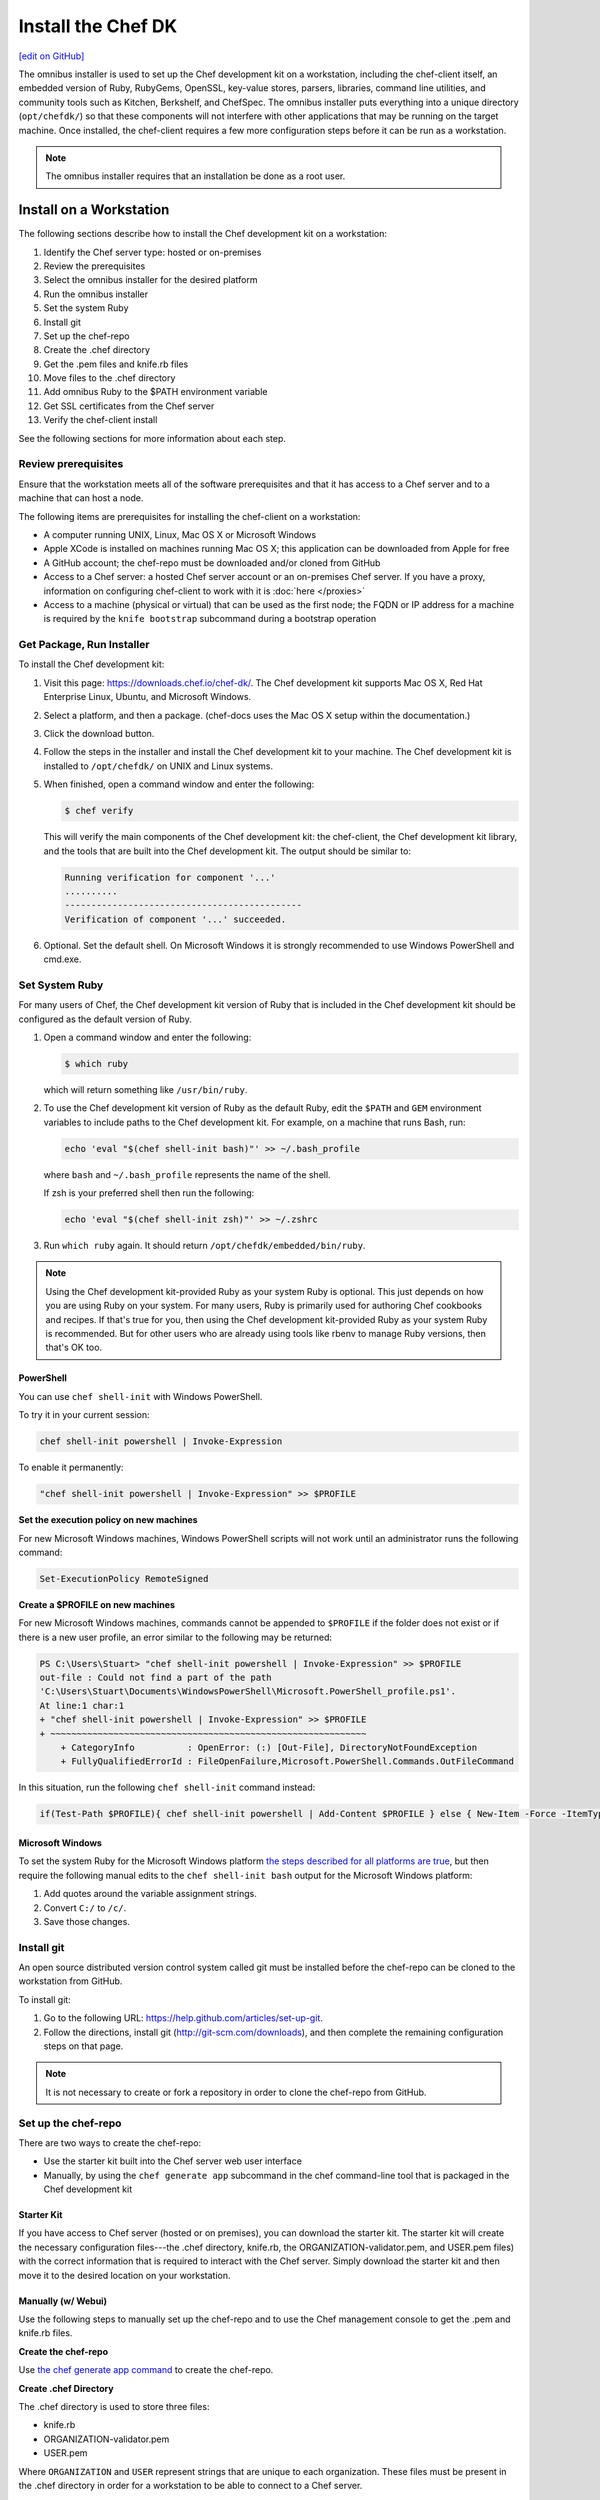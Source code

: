 =====================================================
Install the Chef DK
=====================================================
`[edit on GitHub] <https://github.com/chef/chef-web-docs/blob/master/chef_master/source/install_dk.rst>`__

The omnibus installer is used to set up the Chef development kit on a workstation, including the chef-client itself, an embedded version of Ruby, RubyGems, OpenSSL, key-value stores, parsers, libraries, command line utilities, and community tools such as Kitchen, Berkshelf, and ChefSpec. The omnibus installer puts everything into a unique directory (``opt/chefdk/``) so that these components will not interfere with other applications that may be running on the target machine. Once installed, the chef-client requires a few more configuration steps before it can be run as a workstation.

.. note:: The omnibus installer requires that an installation be done as a root user.

Install on a Workstation
=====================================================
The following sections describe how to install the Chef development kit on a workstation:

#. Identify the Chef server type: hosted or on-premises
#. Review the prerequisites
#. Select the omnibus installer for the desired platform
#. Run the omnibus installer
#. Set the system Ruby
#. Install git
#. Set up the chef-repo
#. Create the .chef directory
#. Get the .pem files and knife.rb files
#. Move files to the .chef directory
#. Add omnibus Ruby to the $PATH environment variable
#. Get SSL certificates from the Chef server
#. Verify the chef-client install

See the following sections for more information about each step.

Review prerequisites
-----------------------------------------------------
Ensure that the workstation meets all of the software prerequisites and that it has access to a Chef server and to a machine that can host a node.

The following items are prerequisites for installing the chef-client on a workstation:

* A computer running UNIX, Linux, Mac OS X or Microsoft Windows
* Apple XCode is installed on machines running Mac OS X; this application can be downloaded from Apple for free
* A GitHub account; the chef-repo must be downloaded and/or cloned from GitHub
* Access to a Chef server: a hosted Chef server account or an on-premises Chef server. If you have a proxy, information on configuring chef-client to work with it is :doc:`here </proxies>`
* Access to a machine (physical or virtual) that can be used as the first node; the FQDN or IP address for a machine is required by the ``knife bootstrap`` subcommand during a bootstrap operation

Get Package, Run Installer
-----------------------------------------------------
To install the Chef development kit:

#. Visit this page: https://downloads.chef.io/chef-dk/. The Chef development kit supports Mac OS X, Red Hat Enterprise Linux, Ubuntu, and Microsoft Windows.
#. Select a platform, and then a package. (chef-docs uses the Mac OS X setup within the documentation.)
#. Click the download button.
#. Follow the steps in the installer and install the Chef development kit to your machine. The Chef development kit is installed to ``/opt/chefdk/`` on UNIX and Linux systems.
#. When finished, open a command window and enter the following:

   .. code-block:: bash

      $ chef verify

   This will verify the main components of the Chef development kit: the chef-client, the Chef development kit library, and the tools that are built into the Chef development kit. The output should be similar to:

   .. code-block:: bash

      Running verification for component '...'
      ..........
      ---------------------------------------------
      Verification of component '...' succeeded.

#. Optional. Set the default shell. On Microsoft Windows it is strongly recommended to use Windows PowerShell and cmd.exe.

Set System Ruby
-----------------------------------------------------
For many users of Chef, the Chef development kit version of Ruby that is included in the Chef development kit should be configured as the default version of Ruby.

#. Open a command window and enter the following:

   .. code-block:: bash

      $ which ruby

   which will return something like ``/usr/bin/ruby``.
#. To use the Chef development kit version of Ruby as the default Ruby, edit the ``$PATH`` and ``GEM`` environment variables to include paths to the Chef development kit. For example, on a machine that runs Bash, run:

   .. code-block:: bash

      echo 'eval "$(chef shell-init bash)"' >> ~/.bash_profile

   where ``bash`` and ``~/.bash_profile`` represents the name of the shell.

   If zsh is your preferred shell then run the following:

   .. code-block:: bash

    echo 'eval "$(chef shell-init zsh)"' >> ~/.zshrc

#. Run ``which ruby`` again. It should return ``/opt/chefdk/embedded/bin/ruby``.

.. note:: Using the Chef development kit-provided Ruby as your system Ruby is optional. This just depends on how you are using Ruby on your system. For many users, Ruby is primarily used for authoring Chef cookbooks and recipes. If that's true for you, then using the Chef development kit-provided Ruby as your system Ruby is recommended. But for other users who are already using tools like rbenv to manage Ruby versions, then that's OK too.

PowerShell
+++++++++++++++++++++++++++++++++++++++++++++++++++++
.. tag ruby_set_system_ruby_as_chefdk_ruby_windows

You can use ``chef shell-init`` with Windows PowerShell.

To try it in your current session:

.. code-block:: bash

   chef shell-init powershell | Invoke-Expression

To enable it permanently:

.. code-block:: bash

   "chef shell-init powershell | Invoke-Expression" >> $PROFILE

.. end_tag

**Set the execution policy on new machines**

.. tag ruby_set_system_ruby_as_chefdk_ruby_windows_admin

For new Microsoft Windows machines, Windows PowerShell scripts will not work until an administrator runs the following command:

.. code-block:: bash

   Set-ExecutionPolicy RemoteSigned

.. end_tag

**Create a $PROFILE on new machines**

.. tag ruby_set_system_ruby_as_chefdk_ruby_windows_user_profile

For new Microsoft Windows machines, commands cannot be appended to ``$PROFILE`` if the folder does not exist or if there is a new user profile, an error similar to the following may be returned:

.. code-block:: bash

   PS C:\Users\Stuart> "chef shell-init powershell | Invoke-Expression" >> $PROFILE
   out-file : Could not find a part of the path
   'C:\Users\Stuart\Documents\WindowsPowerShell\Microsoft.PowerShell_profile.ps1'.
   At line:1 char:1
   + "chef shell-init powershell | Invoke-Expression" >> $PROFILE
   + ~~~~~~~~~~~~~~~~~~~~~~~~~~~~~~~~~~~~~~~~~~~~~~~~~~~~~~~~~~~~
       + CategoryInfo          : OpenError: (:) [Out-File], DirectoryNotFoundException
       + FullyQualifiedErrorId : FileOpenFailure,Microsoft.PowerShell.Commands.OutFileCommand

In this situation, run the following ``chef shell-init`` command instead:

.. code-block:: bash

   if(Test-Path $PROFILE){ chef shell-init powershell | Add-Content $PROFILE } else { New-Item -Force -ItemType File $PROFILE; chef shell-init powershell | Add-Content $PROFILE }

.. end_tag

Microsoft Windows
+++++++++++++++++++++++++++++++++++++++++++++++++++++
.. tag windows_set_system_ruby

To set the system Ruby for the Microsoft Windows platform `the steps described for all platforms are true <https://docs.chef.io/install_dk.html#set-system-ruby>`_, but then require the following manual edits to the ``chef shell-init bash`` output for the Microsoft Windows platform:

#. Add quotes around the variable assignment strings.
#. Convert ``C:/`` to ``/c/``.
#. Save those changes.

.. end_tag

Install git
-----------------------------------------------------
An open source distributed version control system called git must be installed before the chef-repo can be cloned to the workstation from GitHub.

To install git:

#. Go to the following URL: https://help.github.com/articles/set-up-git.

#. Follow the directions, install git (http://git-scm.com/downloads), and then complete the remaining configuration steps on that page.

.. note:: It is not necessary to create or fork a repository in order to clone the chef-repo from GitHub.

Set up the chef-repo
-----------------------------------------------------
There are two ways to create the chef-repo:

* Use the starter kit built into the Chef server web user interface
* Manually, by using the ``chef generate app`` subcommand in the chef command-line tool that is packaged in the Chef development kit

Starter Kit
+++++++++++++++++++++++++++++++++++++++++++++++++++++
If you have access to Chef server (hosted or on premises), you can download the starter kit. The starter kit will create the necessary configuration files---the .chef directory, knife.rb, the ORGANIZATION-validator.pem, and USER.pem files) with the correct information that is required to interact with the Chef server. Simply download the starter kit and then move it to the desired location on your workstation.

Manually (w/ Webui)
+++++++++++++++++++++++++++++++++++++++++++++++++++++
Use the following steps to manually set up the chef-repo and to use the Chef management console to get the .pem and knife.rb files.

**Create the chef-repo**

Use `the chef generate app command <https://docs.chef.io/ctl_chef.html#chef-generate-app>`__ to create the chef-repo.

**Create .chef Directory**

.. tag install_chef_client_repo_manual_chef_directory

The .chef directory is used to store three files:

* knife.rb
* ORGANIZATION-validator.pem
* USER.pem

Where ``ORGANIZATION`` and ``USER`` represent strings that are unique to each organization. These files must be present in the .chef directory in order for a workstation to be able to connect to a Chef server.

To create the .chef directory:

#. In a command window, enter the following:

   .. code-block:: bash

      mkdir -p ~/chef-repo/.chef

#. After the .chef directory has been created, the following folder structure will be present on the local machine::

      chef-repo/
         .chef/        << the hidden directory
         certificates/
         config/
         cookbooks/
         data_bags
         environments/
         roles/

#. Add ``.chef`` to the ``.gitignore`` file to prevent uploading the contents of the ``.chef`` folder to GitHub. For example:

   .. code-block:: bash

      $ echo '.chef' >> ~/chef-repo/.gitignore

.. end_tag

**Get Config Files**

For a workstation that will interact with the Chef server (including the hosted Chef server), log on and download the following files:

* knife.rb. This configuration file can be downloaded from the **Organizations** page.
* ORGANIZATION-validator.pem. This private key can be downloaded from the **Organizations** page.
* USER.pem. This private key an be downloaded from the **Change Password** section of the **Account Management** page.

**Move Config Files**

The knife.rb, ORGANIZATION-validator.pem, and USER.pem files must be moved to the .chef directory after they are downloaded from the Chef server.

To move files to the .chef directory:

#. In a command window, enter each of the following:

   .. code-block:: bash

      cp /path/to/knife.rb ~/chef-repo/.chef

   and:

   .. code-block:: bash

      cp /path/to/ORGANIZATION-validator.pem ~/chef-repo/.chef

   and:

   .. code-block:: bash

      cp /path/to/USERNAME.pem ~/chef-repo/.chef

   where ``/path/to/`` represents the path to the location in which these three files were placed after they were downloaded.

#. Verify that the files are in the .chef folder.

Manually (w/o Webui)
+++++++++++++++++++++++++++++++++++++++++++++++++++++
Use the following steps to manually set up the chef-repo, create the ORGANIZATION-validator.pem and USER.pem files with the chef-server-ctl command line tool, and then create the knife.rb file.

**Create the chef-repo**

Use `the chef generate app command <https://docs.chef.io/ctl_chef.html#chef-generate-app>`__ to create the chef-repo.

**Create .chef Directory**

.. tag install_chef_client_repo_manual_chef_directory

The .chef directory is used to store three files:

* knife.rb
* ORGANIZATION-validator.pem
* USER.pem

Where ``ORGANIZATION`` and ``USER`` represent strings that are unique to each organization. These files must be present in the .chef directory in order for a workstation to be able to connect to a Chef server.

To create the .chef directory:

#. In a command window, enter the following:

   .. code-block:: bash

      mkdir -p ~/chef-repo/.chef

#. After the .chef directory has been created, the following folder structure will be present on the local machine::

      chef-repo/
         .chef/        << the hidden directory
         certificates/
         config/
         cookbooks/
         data_bags
         environments/
         roles/

#. Add ``.chef`` to the ``.gitignore`` file to prevent uploading the contents of the ``.chef`` folder to GitHub. For example:

   .. code-block:: bash

      $ echo '.chef' >> ~/chef-repo/.gitignore

.. end_tag

**Create an Organization**

On the Chef server machine create the ORGANIZATION-validator.pem from the command line using chef-server-ctl. Run the following command:

.. code-block:: bash

   $ chef-server-ctl org-create ORG_NAME ORG_FULL_NAME -f FILE_NAME

where

* The name must begin with a lower-case letter or digit, may only contain lower-case letters, digits, hyphens, and underscores, and must be between 1 and 255 characters. For example: ``chef``
* The full name must begin with a non-white space character and must be between 1 and 1023 characters. For example: ``"Chef Software, Inc."``
* ``-f FILE_NAME``: Write the ORGANIZATION-validator.pem to ``FILE_NAME`` instead of printing it to ``STDOUT``. For example: ``/tmp/chef.key``.

For example, an organization named ``chef``, with a full name of ``Chef Software, Inc.``, and with the ORGANIZATION-validator.pem file saved to ``/tmp/chef.key``:

.. code-block:: bash

   $ chef-server-ctl org-create chef "Chef Software, Inc." -f /tmp/chef.key

**Create a User**

On the Chef server machine create the USER.pem from the command line using chef-server-ctl. Run the following command:

.. code-block:: bash

   $ chef-server-ctl user-create USER_NAME FIRST_NAME LAST_NAME EMAIL PASSWORD -f FILE_NAME

where

* Write the USER.pem to a file instead of ``STDOUT``. For example: ``/tmp/grantmc.key``.

For example, a user named ``grantmc``, with a first and last name of ``Grant McLennan``, an email address of ``grantmc@chef.io``, a poorly-chosen password, and with the USER.pem file saved to ``/tmp/grantmc.key``:

.. code-block:: bash

   $ chef-server-ctl user-create grantmc Grant McLennan grantmc@chef.io p@s5w0rD! -f /tmp/grantmc.key

**Move .pem Files**

The ORGANIZATION-validator.pem and USER.pem files must be moved to the .chef directory after they are downloaded from the Chef server.

To move files to the .chef directory:

#. In a command window, enter each of the following:

   .. code-block:: bash

      cp /path/to/ORGANIZATION-validator.pem ~/chef-repo/.chef

   and:

   .. code-block:: bash

      cp /path/to/USERNAME.pem ~/chef-repo/.chef

   where ``/path/to/`` represents the path to the location in which these three files were placed after they were downloaded.

#. Verify that the files are in the .chef folder.

**Create the knife.rb File**

The knife.rb file must be created in the .chef folder. It should look similar to:

.. code-block:: ruby

   current_dir = File.dirname(__FILE__)
   log_level                :info
   log_location             STDOUT
   node_name                'node_name'
   client_key               "#{current_dir}/USER.pem"
   validation_client_name   'chef-validator'
   validation_key           "#{current_dir}/ORGANIZATION-validator.pem"
   chef_server_url          'https://api.chef.io/organizations/ORG_NAME'
   cache_type               'BasicFile'
   cache_options( :path => "#{ENV['HOME']}/.chef/checksums" )
   cookbook_path            ["#{current_dir}/../cookbooks"]

Add Ruby to $PATH
-----------------------------------------------------
The chef-client includes a stable version of Ruby as part of the omnibus installer. The path to this version of Ruby must be added to the ``$PATH`` environment variable and saved in the configuration file for the command shell (Bash, csh, and so on) that is used on the workstation. In a command window, type the following:

.. code-block:: bash

   echo 'export PATH="/opt/chefdk/embedded/bin:$PATH"' >> ~/.configuration_file && source ~/.configuration_file

where ``configuration_file`` is the name of the configuration file for the specific command shell. For example, if Bash were the command shell and the configuration file were named ``bash_profile``, the command would look something like the following:

.. code-block:: bash

   echo 'export PATH="/opt/chefdk/embedded/bin:$PATH"' >> ~/.bash_profile && source ~/.bash_profile

.. warning:: On Microsoft Windows, ``C:/opscode/chefdk/bin`` must be before ``C:/opscode/chefdk/embedded/bin`` in the ``PATH``.

Get SSL Certificates
-----------------------------------------------------
Chef server 12 enables SSL verification by default for all requests made to the server, such as those made by knife and the chef-client. The certificate that is generated during the installation of the Chef server is self-signed, which means there isn't a signing certificate authority (CA) to verify. In addition, this certificate must be downloaded to any machine from which knife and/or the chef-client will make requests to the Chef server.

Use the ``knife ssl fetch`` subcommand to pull the SSL certificate down from the Chef server:

.. code-block:: bash

   knife ssl fetch

See `SSL Certificates <https://docs.chef.io/chef_client_security.html#ssl-certificates>`__ for more information about how knife and the chef-client use SSL certificates generated by the Chef server.

Verify Install
-----------------------------------------------------
A workstation is installed correctly when it is able to use knife to communicate with the Chef server.

To verify that a workstation can connect to the Chef server:

#. In a command window, navigate to the chef-repo:

   .. code-block:: bash

      cd ~/chef-repo

#. In a command window, enter the following:

   .. code-block:: bash

      knife client list

   to return a list of clients (registered nodes and workstations) that have access to the Chef server. For example:

   .. code-block:: bash

      workstation
      registered_node

Chef DK and Windows
=====================================================
The following sections describe issues that are known to users of the Chef development kit on the Microsoft Windows platform.

Spaces and Directories
-----------------------------------------------------
.. tag windows_spaces_and_directories

Directories that are used by Chef on the Microsoft Windows platform cannot have spaces. For example, ``/c/Users/Steven Danno`` will not work, but ``/c/Users/StevenDanno`` will.

A different issue exists with the knife command line tool that is also related to spaces and directories. The ``knife cookbook site install`` subcommand will fail when the Microsoft Windows directory contains a space.

.. end_tag

Top-level Directory Names
-----------------------------------------------------
.. tag windows_top_level_directory_names

Paths can be longer in UNIX and Linux environments than they can be in Microsoft Windows. Microsoft Windows will throw errors when path name lengths are too long. For this reason, it's often helpful to use a very short top-level directory in Microsoft Windows, much like what is done in UNIX and Linux. For example, Chef uses ``/opt/`` to install the Chef development kit on Mac OS X. A similar approach can be done on Microsoft Windows, by creating a top-level directory with a short name. For example: ``c:\chef``.

.. end_tag

Uninstall
=====================================================
.. tag uninstall_chef_dk

The Chef development kit can be uninstalled using the steps below that are appropriate for the platform on which the Chef development kit is installed.

.. end_tag

Debian
-----------------------------------------------------
.. tag uninstall_chef_dk_ubuntu

Use the following command to remove the Chef development kit on Debian-based platforms:

.. code-block:: bash

   $ dpkg -P chefdk

.. end_tag

Mac OS X
-----------------------------------------------------
.. tag uninstall_chef_dk_mac

Use the following commands to remove the Chef development kit on Mac OS X.

To remove installed files:

.. code-block:: bash

   $ sudo rm -rf /opt/chefdk

To remove the system installation entry:

.. code-block:: bash

   $ sudo pkgutil --forget com.getchef.pkg.chefdk

To remove symlinks:

* For chef-client version 12.x, under ``/usr/local/bin``:

  .. code-block:: bash

     $ sudo find /usr/local/bin -lname '/opt/chefdk/*' -delete

* For chef-client version 11.x, under ``/usr/bin``:

  .. code-block:: bash

     $ sudo find /usr/bin -lname '/opt/chefdk/*' -delete

.. end_tag

Red Hat Enterprise Linux
-----------------------------------------------------
.. tag uninstall_chef_dk_redhat

Use the following commands to remove the Chef development kit on Red Hat Enterprise Linux-based platforms:

.. code-block:: bash

   $ rpm -qa *chefdk*
   $ sudo yum remove -y <package>

.. end_tag

Microsoft Windows
-----------------------------------------------------
.. tag uninstall_chef_dk_windows

Use **Add / Remove Programs** to remove the Chef development kit on the Microsoft Windows platform.

.. end_tag
